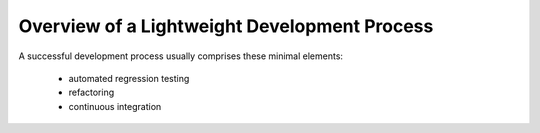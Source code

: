 Overview of a Lightweight Development Process
===============================================

A successful development process usually comprises these minimal elements:

   - automated regression testing
   - refactoring
   - continuous integration

